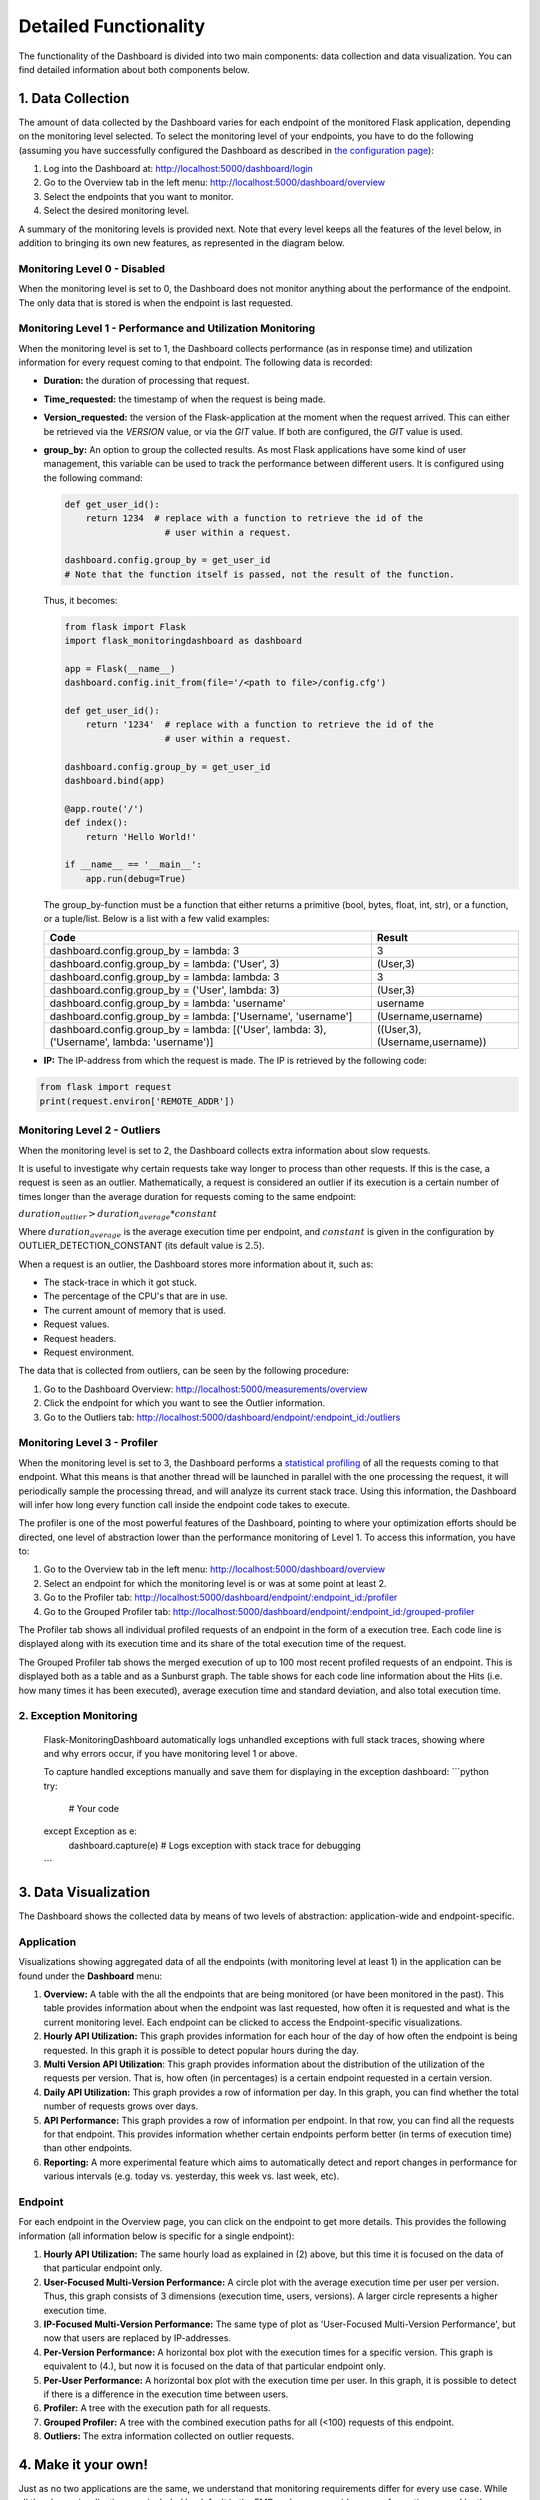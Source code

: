 Detailed Functionality
======================
The functionality of the Dashboard is divided into two main components: data collection
and data visualization.
You can find detailed information about both components below.

1. Data Collection
-------------------
The amount of data collected by the Dashboard varies for each endpoint of the monitored
Flask application, depending on the monitoring level selected. To select the monitoring level
of your endpoints, you have to do the following (assuming you have successfully configured
the Dashboard as described in `the configuration page <configuration.html>`_):

1. Log into the Dashboard at: http://localhost:5000/dashboard/login

2. Go to the Overview tab in the left menu: http://localhost:5000/dashboard/overview

3. Select the endpoints that you want to monitor.

4. Select the desired monitoring level.

A summary of the monitoring levels is provided next. Note that every level keeps all the
features of the level below, in addition to bringing its own new features, as
represented in the diagram below.

.. figure:: img/monitoring_levels.png
   :width: 100%


Monitoring Level 0 - Disabled
~~~~~~~~~~~~~~~~~~~~~~~~~~~~~~~
When the monitoring level is set to 0, the Dashboard does not monitor anything about
the performance of the endpoint. The only data that is stored is when the endpoint is
last requested.

Monitoring Level 1 - Performance and Utilization Monitoring
~~~~~~~~~~~~~~~~~~~~~~~~~~~~~~~~~~~~~~~~~~~~~~~~~~~~~~~~~~~
When the monitoring level is set to 1, the Dashboard collects performance (as
in response time) and utilization information for every request coming to
that endpoint. The following data is recorded:

- **Duration:** the duration of processing that request.

- **Time_requested:** the timestamp of when the request is being made.

- **Version_requested:** the version of the Flask-application at the moment when the request arrived.
  This can either be retrieved via the `VERSION` value, or via the `GIT` value.
  If both are configured, the `GIT` value is used.

- **group_by:** An option to group the collected results.
  As most Flask applications have some kind of user management,
  this variable can be used to track the performance between different users.
  It is configured using the following command:

  .. code-block:: python

     def get_user_id():
         return 1234  # replace with a function to retrieve the id of the
                        # user within a request.

     dashboard.config.group_by = get_user_id
     # Note that the function itself is passed, not the result of the function.

  Thus, it becomes:

  .. code-block:: python

     from flask import Flask
     import flask_monitoringdashboard as dashboard

     app = Flask(__name__)
     dashboard.config.init_from(file='/<path to file>/config.cfg')

     def get_user_id():
         return '1234'  # replace with a function to retrieve the id of the
                        # user within a request.

     dashboard.config.group_by = get_user_id
     dashboard.bind(app)

     @app.route('/')
     def index():
         return 'Hello World!'

     if __name__ == '__main__':
         app.run(debug=True)

  The group_by-function must be a function that either returns a primitive (bool, bytes, float, int, str), or a function, or a tuple/list. Below is a list with a few valid examples:

  +---------------------------------------------------------------------------------------------+--------------------------------+
  | Code                                                                                        | Result                         |
  +=============================================================================================+================================+
  | dashboard.config.group_by = lambda: 3                                                       | 3                              |
  +---------------------------------------------------------------------------------------------+--------------------------------+
  | dashboard.config.group_by = lambda: ('User', 3)                                             | (User,3)                       |
  +---------------------------------------------------------------------------------------------+--------------------------------+
  | dashboard.config.group_by = lambda: lambda: 3                                               | 3                              |
  +---------------------------------------------------------------------------------------------+--------------------------------+
  | dashboard.config.group_by = ('User', lambda: 3)                                             | (User,3)                       |
  +---------------------------------------------------------------------------------------------+--------------------------------+
  | dashboard.config.group_by = lambda: 'username'                                              | username                       |
  +---------------------------------------------------------------------------------------------+--------------------------------+
  | dashboard.config.group_by = lambda: ['Username', 'username']                                | (Username,username)            |
  +---------------------------------------------------------------------------------------------+--------------------------------+
  | dashboard.config.group_by = lambda: [('User', lambda: 3), ('Username', lambda: 'username')] | ((User,3),(Username,username)) |
  +---------------------------------------------------------------------------------------------+--------------------------------+

- **IP:** The IP-address from which the request is made. The IP is retrieved by the following code:

.. code-block:: python

     from flask import request
     print(request.environ['REMOTE_ADDR'])


Monitoring Level 2 - Outliers
~~~~~~~~~~~~~~~~~~~~~~~~~~~~~~~~~~~~~~~~~~~~~~~~~~~~~~~~~~~
When the monitoring level is set to 2, the Dashboard collects extra information
about slow requests.

It is useful to investigate why certain requests take way longer to process than other requests.
If this is the case, a request is seen as an outlier.
Mathematically, a request is considered an outlier if its execution is a certain number of times longer than the
average duration for requests coming to the same endpoint:

:math:`duration_outlier > duration_average * constant`

Where :math:`duration_average` is the average execution time per endpoint, and :math:`constant` is given in the configuration
by OUTLIER_DETECTION_CONSTANT (its default value is :math:`2.5`).

When a request is an outlier, the Dashboard stores more information about it, such as:

- The stack-trace in which it got stuck.

- The percentage of the CPU's that are in use.

- The current amount of memory that is used.

- Request values.

- Request headers.

- Request environment.

The data that is collected from outliers, can be seen by the following procedure:

1. Go to the Dashboard Overview: http://localhost:5000/measurements/overview

2. Click the endpoint for which you want to see the Outlier information.

3. Go to the Outliers tab: http://localhost:5000/dashboard/endpoint/:endpoint_id:/outliers


Monitoring Level 3 - Profiler
~~~~~~~~~~~~~~~~~~~~~~~~~~~~~~~~~~~~~~~~~~~~~~~~~~~~~~~~~~~
When the monitoring level is set to 3, the Dashboard performs a
`statistical profiling <https://docs.python.org/3/library/profile.html#what-is-deterministic-profiling>`_
of all the requests coming to that endpoint. What this means is that another
thread will be launched in parallel with the one processing the request, it
will periodically sample the processing thread, and will analyze its current stack
trace. Using this information, the Dashboard will infer how long every function
call inside the endpoint code takes to execute.

The profiler is one of the most powerful features of the Dashboard, pointing to
where your optimization efforts should be directed, one level of abstraction
lower than the performance monitoring of Level 1. To access this information,
you have to:

1. Go to the Overview tab in the left menu: http://localhost:5000/dashboard/overview

2. Select an endpoint for which the monitoring level is or was at some point at least 2.

3. Go to the Profiler tab: http://localhost:5000/dashboard/endpoint/:endpoint_id:/profiler

4. Go to the Grouped Profiler tab: http://localhost:5000/dashboard/endpoint/:endpoint_id:/grouped-profiler

The Profiler tab shows all individual profiled requests of an endpoint
in the form of a execution tree. Each code line is displayed along with
its execution time and its share of the total execution time of the request.

The Grouped Profiler tab shows the merged execution of up to 100 most recent
profiled requests of an endpoint. This is displayed both as a table and as
a Sunburst graph. The table shows for each code line information about
the Hits (i.e. how many times it has been executed), average execution time
and standard deviation, and also total execution time.


2. Exception Monitoring
~~~~~~~~~~~~~~~~~~~~
  Flask-MonitoringDashboard automatically logs unhandled exceptions with full stack traces, showing where and why errors occur, if you have monitoring level 1 or above.

  To capture handled exceptions manually and save them for displaying in the exception dashboard:
  ```python
  try:
      # Your code
  except Exception as e:
      dashboard.capture(e)  # Logs exception with stack trace for debugging
  ```



3. Data Visualization
----------------------

The Dashboard shows the collected data by means of two levels of abstraction:
application-wide and endpoint-specific.

Application
~~~~~~~~~~~~~~
Visualizations showing aggregated data of all the endpoints (with monitoring level
at least 1) in the application can be found under the **Dashboard** menu:

1. **Overview:** A table with the all the endpoints that are being monitored (or have been monitored in the past).
   This table provides information about when the endpoint was last requested, how often it is requested and what is
   the current monitoring level. Each endpoint can be clicked to access the
   Endpoint-specific visualizations.

2. **Hourly API Utilization:** This graph provides information for each hour of the day of how often the endpoint is being requested. In
   this graph it is possible to detect popular hours during the day.

3. **Multi Version API Utilization**: This graph provides information about the distribution of the utilization of the requests per version.
   That is, how often (in percentages) is a certain endpoint requested in a certain version.

4. **Daily API Utilization:** This graph provides a row of information per day. In this graph, you can find
   whether the total number of requests grows over days.

5. **API Performance:** This graph provides a row of information per endpoint. In that row, you can find all the
   requests for that endpoint. This provides information whether certain endpoints perform better (in terms of
   execution time) than other endpoints.

6. **Reporting:** A more experimental feature which aims to automatically
   detect and report changes in performance for various intervals
   (e.g. today vs. yesterday, this week vs. last week, etc).

Endpoint
~~~~~~~~~~~~~~

For each endpoint in the Overview page, you can click on the endpoint to get more details.
This provides the following information (all information below is specific for a single endpoint):

1. **Hourly API Utilization:** The same hourly load as explained in (2) above, but this time it is focused on the data of that particular endpoint only.

2. **User-Focused Multi-Version Performance:** A circle plot with the average execution time per user per version. Thus, this graph consists of 3 dimensions (execution time, users, versions). A larger circle represents a higher execution time.

3. **IP-Focused Multi-Version Performance:** The same type of plot as 'User-Focused Multi-Version Performance', but now that users are replaced by IP-addresses.

4. **Per-Version Performance:** A horizontal box plot with the execution times for a specific version. This graph is equivalent to (4.), but now it is focused on the data of that particular endpoint only.

5. **Per-User Performance:** A horizontal box plot with the execution time per user. In this graph, it is possible to detect if there is a difference in the execution time between users.

6. **Profiler:** A tree with the execution path for all requests.

7. **Grouped Profiler:** A tree with the combined execution paths for all (<100) requests of this endpoint.

8. **Outliers:** The extra information collected on outlier requests.



4. Make it your own!
-----------------

Just as no two applications are the same, we understand that monitoring requirements
differ for every use case. While all the above visualizations are included by
default in the FMD and answer a wide range of questions posed by the typical web
application developer, you can also create your own custom visualizations tailored
to your needs.

You might wish to know how the number of unique users, the size of your
database, or the total number of endpoints have evolved over time. This is now
easy to visualize using FMD.

An example of a custom graph is shown below. FMD will execute :code:`on_the_minute()`
every minute at the second 01 and the graph will appear in the **Custom graphs** menu.

  .. code-block:: python

   def on_the_minute():
       print(f"On the minute: {datetime.datetime.now()}")
       return int(random() * 100 // 10)


   minute_schedule = {'second': 00}

   dashboard.add_graph("On Half Minute", on_the_minute, "cron", **minute_schedule)


Note the "cron" argument to the add graph.
Just like in the case of the unix cron utility you can use
more complex schedules. For example, if you want to collect
the data every day at midnight you would use:

  .. code-block:: python

   midnight_schedule = {'month':"*",
                        'day': "*",
                        'hour': 23,
                        'minute': 59,
                        'second': 00}

Besides cron, there's also the "interval" schedule type, which
is exemplified in the following snippet:

  .. code-block:: python

   def every_ten_seconds():
       print(f"every_ten_seconds!!! {datetime.datetime.now()}")
       return int(random() * 100 // 10)


   every_ten_seconds_schedule = {'seconds': 10}

   dashboard.add_graph("Every 10 Seconds", every_ten_seconds, "interval", **every_ten_seconds_schedule)



Note that not all fields in the :code:`schedule` dictionary
are required, only the non-zero / non-star ones.

Also, note that in the "cron" graph types you use singular names (e.g. second)
while in the "interval" you use plurals (e.g. seconds).

Finally, the implementation of the scheduler in the FMD
is based on the appscheduler.schedulers.Background schedulers
about which you can read more `in the corresponding documentation page <apscheduler.schedulers>`_.


5. Adding database cleaning schedule
----------------------------------

As your application grows, so will the amount of data stored in the database.
To prevent it from growing too large, you can set up a schedule to clean the database.
Pruning is fully customizable, and can be set up to run as often as you want deleting data as old as you want through
your own cron schedule.

This can be done by adding the following code to your application:

.. code-block:: python

    weeks_to_keep = 8
    delete_custom_graph_data = True
    pruning_cron_schedule = {'month':"*/2",
                            'day': 1,
                            'hour': 3,
                            'minute': 0,
                            'second': 0}

    dashboard.add_database_pruning_schedule(weeks_to_keep, delete_custom_graph_data, **pruning_cron_schedule)


The first argument is how many weeks of data you want to keep - in this case we delete data older than the last two months.
Second argument indicates whether you want to delete custom graph data as well.
The third argument is the cron schedule, which in the presented case will
clean the database every 2 months, on the first day of the month at 3:00 AM.

That's it! Now you won't have to worry about the performance slowing down with time.

6. Telemetry
----------------------

The Dashboard is setup to be able to collect telemetric-data. 
This data-collection can be toggled on and off under the "Configuration" route. 

The collected data is released weekly at https://flask-dashboard.github.io/fmd-telemetry. 

You can find detailed information about what and how data is collected below.

What:

1. **Number of endpoints:** The amount of endpoints, no names or anything that could expose your application.

2. **Number of blueprints:** The amount of blueprints, again - only the number.

3. **Aggregated monitoring levels:** To determine the most frequently utilized monitoring level, we aggregate the levels set from each endpoint.

4. **Version number:** In order to determine how often people update their dashboards, we collect the build number.

5. **Route visits:** Which routes you use in the dashboard.

6. **Python version:** To know what versions of python are actively being used.

How:

Anonymized data is sent to a remote server. This way we can monitor which functionalities are being used the most, and which functionalities are not being used at all. We are a small research team and this way we can focus our efforts on what actually matters.
This is most of the logic behind the telemetry:

.. code-block:: python

    def post_to_back_if_telemetry_enabled(class_name='Endpoints', **kwargs):
      """
      Function to send data to server, with dynamic IP fetching.
      If the IP cannot be fetched, the function will silently exit without sending data.
      """
      if telemetry_config.telemetry_consent or class_name == 'FollowUp':
         github_file_url = 'https://raw.githubusercontent.com/flask-dashboard/fmd-telemetry/master/ip_address'
         parse_server_ip = fetch_ip_from_github(github_file_url)
         if parse_server_ip is None:
               return  # Exit silently if no IP is fetched
         
         

         parse_server_endpoint = f'http://{parse_server_ip}/parse/classes/{class_name}'
         headers = telemetry_config.telemetry_headers
         data = {'fmd_id': telemetry_config.fmd_user, 'session': telemetry_config.telemetry_session}
         for key, value in kwargs.items():
               data[key] = value

         try:
               response = requests.post(parse_server_endpoint, json=data, headers=headers, timeout=1)
               return response
         except requests.exceptions.ConnectionError as e:
               return None


Need more information?
----------------------
Check out the `contact page <contact.html>`_ to see how you can get in touch with us.

